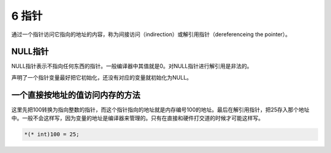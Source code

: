 6 指针
======

通过一个指针访问它指向的地址的内容，称为间接访问（indirection）或解引用指针（dereferenceing
the pointer）。

NULL指针
''''''''

NULL指针表示不指向任何东西的指针。一般编译器中其值就是0。对NULL指针进行解引用是非法的。

声明了一个指针变量最好把它初始化，还没有对应的变量就初始化为NULL。

一个直接按地址的值访问内存的方法
''''''''''''''''''''''''''''''''

这里先把100转换为指向整数的指针，而这个指针指向的地址就是内存编号100的地址。最后在解引用指针，把25存入那个地址中。一般不会这样写，因为变量的地址是编译器来管理的。只有在直接和硬件打交道的时候才可能这样写。

.. code:: c

   *(* int)100 = 25;
